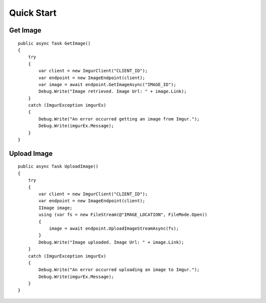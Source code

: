Quick Start
===========

Get Image
---------

::

        public async Task GetImage()
        {
            try
            {
                var client = new ImgurClient("CLIENT_ID");
                var endpoint = new ImageEndpoint(client);
                var image = await endpoint.GetImageAsync("IMAGE_ID");
                Debug.Write("Image retrieved. Image Url: " + image.Link);
            }
            catch (ImgurException imgurEx)
            {
                Debug.Write("An error occurred getting an image from Imgur.");
                Debug.Write(imgurEx.Message);
            }
        }
        

Upload Image
------------

::

        public async Task UploadImage()
        {
            try
            {
                var client = new ImgurClient("CLIENT_ID");
                var endpoint = new ImageEndpoint(client);
                IImage image;
                using (var fs = new FileStream(@"IMAGE_LOCATION", FileMode.Open))
                {
                    image = await endpoint.UploadImageStreamAsync(fs);
                }
                Debug.Write("Image uploaded. Image Url: " + image.Link);
            }
            catch (ImgurException imgurEx)
            {
                Debug.Write("An error occurred uploading an image to Imgur.");
                Debug.Write(imgurEx.Message);
            }
        }